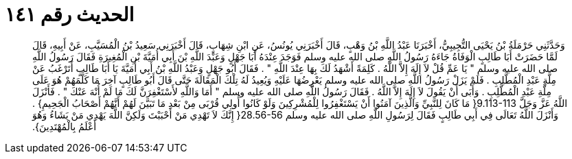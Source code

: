 
= الحديث رقم ١٤١

[quote.hadith]
وَحَدَّثَنِي حَرْمَلَةُ بْنُ يَحْيَى التُّجِيبِيُّ، أَخْبَرَنَا عَبْدُ اللَّهِ بْنُ وَهْبٍ، قَالَ أَخْبَرَنِي يُونُسُ، عَنِ ابْنِ شِهَابٍ، قَالَ أَخْبَرَنِي سَعِيدُ بْنُ الْمُسَيَّبِ، عَنْ أَبِيهِ، قَالَ لَمَّا حَضَرَتْ أَبَا طَالِبٍ الْوَفَاةُ جَاءَهُ رَسُولُ اللَّهِ صلى الله عليه وسلم فَوَجَدَ عِنْدَهُ أَبَا جَهْلٍ وَعَبْدَ اللَّهِ بْنَ أَبِي أُمَيَّةَ بْنِ الْمُغِيرَةِ فَقَالَ رَسُولُ اللَّهِ صلى الله عليه وسلم ‏"‏ يَا عَمِّ قُلْ لاَ إِلَهَ إِلاَّ اللَّهُ ‏.‏ كَلِمَةً أَشْهَدُ لَكَ بِهَا عِنْدَ اللَّهِ ‏"‏ ‏.‏ فَقَالَ أَبُو جَهْلٍ وَعَبْدُ اللَّهِ بْنُ أَبِي أُمَيَّةَ يَا أَبَا طَالِبٍ أَتَرْغَبُ عَنْ مِلَّةِ عَبْدِ الْمُطَّلِبِ ‏.‏ فَلَمْ يَزَلْ رَسُولُ اللَّهِ صلى الله عليه وسلم يَعْرِضُهَا عَلَيْهِ وَيُعِيدُ لَهُ تِلْكَ الْمَقَالَةَ حَتَّى قَالَ أَبُو طَالِبٍ آخِرَ مَا كَلَّمَهُمْ هُوَ عَلَى مِلَّةِ عَبْدِ الْمُطَّلِبِ ‏.‏ وَأَبَى أَنْ يَقُولَ لاَ إِلَهَ إِلاَّ اللَّهُ ‏.‏ فَقَالَ رَسُولُ اللَّهِ صلى الله عليه وسلم ‏"‏ أَمَا وَاللَّهِ لأَسْتَغْفِرَنَّ لَكَ مَا لَمْ أُنْهَ عَنْكَ ‏"‏ ‏.‏ فَأَنْزَلَ اللَّهُ عَزَّ وَجَلَّ ‏9.113-113{‏ مَا كَانَ لِلنَّبِيِّ وَالَّذِينَ آمَنُوا أَنْ يَسْتَغْفِرُوا لِلْمُشْرِكِينَ وَلَوْ كَانُوا أُولِي قُرْبَى مِنْ بَعْدِ مَا تَبَيَّنَ لَهُمْ أَنَّهُمْ أَصْحَابُ الْجَحِيمِ‏}‏ ‏.‏ وَأَنْزَلَ اللَّهُ تَعَالَى فِي أَبِي طَالِبٍ فَقَالَ لِرَسُولِ اللَّهِ صلى الله عليه وسلم ‏28.56-56{‏ إِنَّكَ لاَ تَهْدِي مَنْ أَحْبَبْتَ وَلَكِنَّ اللَّهَ يَهْدِي مَنْ يَشَاءُ وَهُوَ أَعْلَمُ بِالْمُهْتَدِينَ‏}‏‏.‏